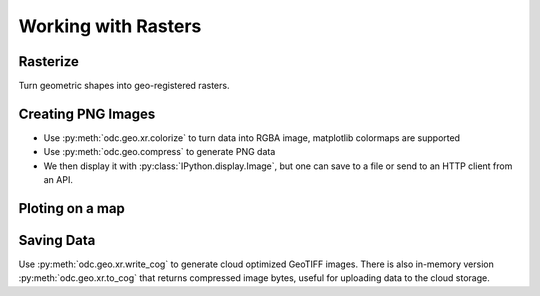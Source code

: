 Working with Rasters
====================


Rasterize
---------

Turn geometric shapes into geo-registered rasters.

.. jupyter-execute::

   from odc.geo.data import ocean_geom
   from odc.geo.xr import rasterize

   display(ocean_geom())
   xx = rasterize(ocean_geom(), 0.5)
   _ = xx.plot.imshow(aspect=2, size=3)

Creating PNG Images
-------------------

* Use :py:meth:`odc.geo.xr.colorize` to turn data into RGBA image, matplotlib colormaps are supported
* Use :py:meth:`odc.geo.compress` to generate PNG data
* We then display it with :py:class:`IPython.display.Image`, but one can save to a file or send to an HTTP client from an API.

.. jupyter-execute::

   from odc.geo.data import country_geom
   from odc.geo.xr import rasterize
   from IPython.display import Image

   xx = rasterize(country_geom("AUS", "epsg:3577"), 20_000)
   display(Image(data=xx.odc.colorize().odc.compress()))
   display(Image(data=xx.odc.colorize('bone').odc.compress()))


Ploting on a map
----------------

.. jupyter-execute::

   import folium
   import xarray as xr
   from numpy.random import uniform
   from odc.geo.data import country_geom
   from odc.geo.xr import rasterize
   
   # Make some sample images
   def gen_sample(iso3, crs="epsg:3857", res=60_000, vmin=0, vmax=1000):
       xx = rasterize(country_geom(iso3, crs), res)
       return xr.where(xx, uniform(vmin, vmax, size=xx.shape), float("nan")).astype("float32")
   
   aus, png, nzl = [gen_sample(iso3) for iso3 in ["AUS", "PNG", "NZL"]]
   
   # Create folium Map (ipyleaflet is also supported)
   m = folium.Map()
   
   # Plot each sample image with different colormap
   aus.odc.add_to(m, opacity=0.5)
   png.odc.add_to(m, opacity=0.5, cmap="spring")
   nzl.odc.add_to(m, opacity=0.5, cmap="jet", vmin=0, vmax=800) # force vmin/vmax
   
   # Zoom map to Australia 
   m.fit_bounds(aus.odc.map_bounds())
   display(m)


Saving Data
-----------

Use :py:meth:`odc.geo.xr.write_cog` to generate cloud optimized GeoTIFF images. There is also
in-memory version :py:meth:`odc.geo.xr.to_cog` that returns compressed image bytes, useful for
uploading data to the cloud storage.